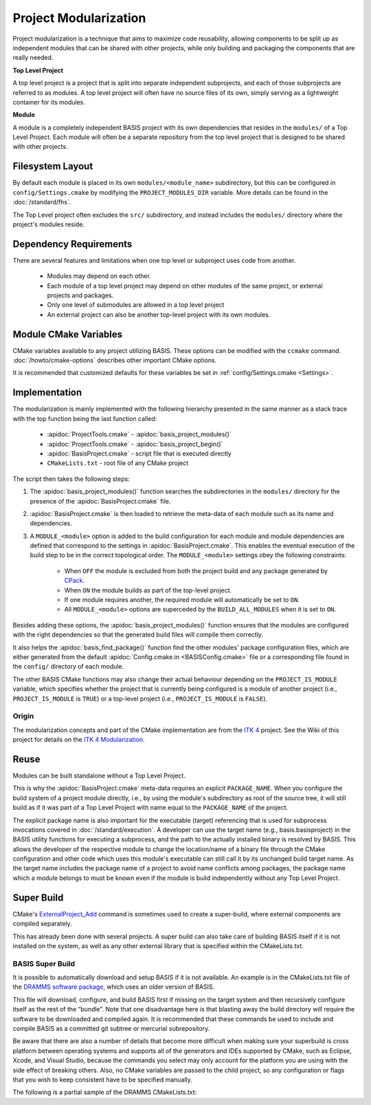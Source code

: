 .. meta::
    :description: This article details the project modularization implemented by
                  BASIS, a build system and software implementation standard.

======================
Project Modularization
======================

Project modularization is a technique that aims to maximize 
code reusability, allowing components to be split up as
independent modules that can be shared with other projects,
while only building and packaging the components that are
really needed.

**Top Level Project**

A top level project is a project that is split into separate 
independent subprojects, and each of those subprojects are 
referred to as modules. A top level project will often have 
no source files of its own, simply serving as a lightweight 
container for its modules.

**Module**

A module is a completely independent BASIS project with its
own dependencies that resides in the ``modules/`` of a
Top Level Project. Each module will often be a separate 
repository from the top level project that is designed 
to be shared with other projects.

.. seealso:: See :ref:`HowToModularizeAProject` for usage instructions and :doc:`template` for a reference implementation.

Filesystem Layout
=================

By default each module is placed in its own ``modules/<module_name>`` 
subdirectory, but this can be configured in ``config/Settings.cmake`` by 
modifying the ``PROJECT_MODULES_DIR`` variable. More details can be found in 
the :doc:`/standard/fhs`.

The Top Level project often excludes the ``src/`` subdirectory,
and instead includes the ``modules/`` directory where the 
project's modules reside.

Dependency Requirements
=======================

There are several features and limitations when one top level or subproject uses code from another.

 - Modules may depend on each other. 
 - Each module of a top level project may depend on other modules of the same project, or external projects and packages. 
 - Only one level of submodules are allowed in a top level project
 - An external project can also be another top-level project with its own modules.

.. _ModuleCMakeVariables:

Module CMake Variables
======================

CMake variables available to any project utilizing BASIS. These options can 
be modified with the ``ccmake`` command. :doc:`/howto/cmake-options` describes 
other important CMake options.

.. The tabularcolumns directive is required to help with formatting the table properly
   in case of LaTeX (PDF) output.

.. tabularcolumns:: |p{3cm}|p{12.5cm}|

===========================      =============================================================================================
    CMake Variable                              Description
===========================      =============================================================================================
``MODULE_<module>``              Builds the module named ``<module>`` when set to ``ON`` and excludes it when ``OFF``.
                                 It is automatically set to ``ON`` if it is required by another module that is ``ON``.
``BUILD_MODULES_BY_DEFAULT``     Sets the default state of each ``MODULE_<module>`` switch. ``ON`` by default.
``BUILD_ALL_MODULES``            Global switch enabling the build of all modules. Overrides all ``MODULE_<module>`` variables.
``PROJECT_IS_MODULE``            Specifies if the current project is a module of another project.
============================     =============================================================================================

It is recommended that customized defaults for these variables be set in :ref:`config/Settings.cmake <Settings>`.

Implementation
==============

The modularization is mainly implemented with the following hierarchy presented
in the same manner as a stack trace with the top function being the last function
called:

    - :apidoc:`ProjectTools.cmake`     - :apidoc:`basis_project_modules()`
    - :apidoc:`ProjectTools.cmake`     - :apidoc:`basis_project_begin()`
    - :apidoc:`BasisProject.cmake`     - script file that is executed directly
    - ``CMakeLists.txt``               - root file of any CMake project

The script then takes the following steps:

1. The :apidoc:`basis_project_modules()` function searches the subdirectories in the 
   ``modules/`` directory for the presence of the :apidoc:`BasisProject.cmake` file. 
2. :apidoc:`BasisProject.cmake` is then loaded to retrieve the meta-data of each module 
   such as its name and dependencies. 
3. A ``MODULE_<module>`` option is added to the build configuration for each module and
   module dependencies are defined that correspond to the settings in :apidoc:`BasisProject.cmake`. 
   This enables the eventual execution of the build step to be in the correct topological order.
   The ``MODULE_<module>`` settings obey the following constraints:
    - When ``OFF`` the module is excluded from both the project build and any package generated by CPack_. 
    - When ``ON`` the module builds as part of the top-level project.
    - If one module requires another, the required module will automatically be set to ``ON``.
    - All ``MODULE_<module>`` options are superceded by the ``BUILD_ALL_MODULES`` when it is set to ``ON``.

Besides adding these options, the :apidoc:`basis_project_modules()`
function ensures that the modules are configured with the right dependencies
so that the generated build files will compile them correctly. 

It also helps the :apidoc:`basis_find_package()` function find the other modules' package 
configuration files, which are either generated from the default
:apidoc:`Config.cmake.in <BASISConfig.cmake>` file or a corresponding file found
in the ``config/`` directory of each module.

The other BASIS CMake functions may also change their actual behaviour
depending on the ``PROJECT_IS_MODULE`` variable, which specifies whether the
project that is currently being configured is a module of another project
(i.e., ``PROJECT_IS_MODULE`` is ``TRUE``) or a top-level project
(i.e., ``PROJECT_IS_MODULE`` is ``FALSE``).

Origin
------

The modularization concepts and part of the CMake implementation
are from the `ITK 4`_ project. See the Wiki of this project for 
details on the `ITK 4 Modularization`_.


Reuse
=====

Modules can be built standalone without a Top Level Project. 

This is why the :apidoc:`BasisProject.cmake` meta-data requires an explicit ``PACKAGE_NAME``.
When you configure the build system of a project module directly, i.e.,
by using the module's subdirectory as root of the source tree, it will still
build as if it was part of a Top Level Project with name equal to the ``PACKAGE_NAME``
of the project.

The explicit package name is also important for the executable (target) referencing
that is used for subprocess invocations covered in :doc:`/standard/execution`.
A developer can use the target name (e.g., basis.basisproject) in the BASIS utility
functions for executing a subprocess, and the path to the actually installed binary
is resolved by BASIS. This allows the developer of the respective module to change
the location/name of a binary file through the CMake configuration and other code
which uses this module's executable can still call it by its unchanged build target name.
As the target name includes the package name of a project to avoid name conflicts
among packages, the package name which a module belongs to must be known even if
the module is build independently without any Top Level Project.


Super Build
===========

.. todo:: **super-build is not implemented or fully documented as part of BASIS!**

CMake's ExternalProject_Add_ command is sometimes used to create a 
super-build, where external components are compiled separately. 

This has already been done with several projects. A super build can 
also take care of building BASIS itself if it is not installed on the 
system, as well as any other external library that is specified within the CMakeLists.txt.

BASIS Super Build
-----------------

It is possible to automatically download and setup BASIS if it is not available. An example is in the  CMakeLists.txt file of the `DRAMMS software package`_, which uses an older version of BASIS. 

This file will download, configure, and build BASIS first if missing on the target 
system and then recursively configure itself as the rest of the “bundle”. Note that 
one disadvantage here is that blasting away the build directory will require the 
software to be downloaded and compiled again. It is recommended that these commands 
be used to include and compile BASIS as a committed git subtree or mercurial subrepository.

Be aware that there are also a number of details that become more difficult when 
making sure your superbuild is cross platform between operating systems and supports 
all of the generators and IDEs supported by CMake, such as Eclipse, Xcode, and 
Visual Studio, because the commands you select may only account for the platform
you are using with the side effect of breaking others. Also, no CMake variables
are passed to the child project, so any configuration or flags that you wish
to keep consistent have to be specified manually.

The following is a partial sample of the DRAMMS CMakeLists.txt:

.. code-block:: cmake
    ##############################################################################
    # @file  CMakeLists.txt
    # @brief CMake configuration of bundle.
    #
    # See INSTALL.txt for information on how to build the entire bundle.
    #
    # Copyright (c) 2012 University of Pennsylvania. All rights reserved.
    # See http://www.rad.upenn.edu/sbia/software/license.html or COPYING file.
    #
    # Contact: SBIA Group <sbia-software at uphs.upenn.edu>
    ##############################################################################
    
    cmake_minimum_required (VERSION 2.8.4)
    
    include (ExternalProject)
    include (CMakeParseArguments)
    
    project (DRAMMSBundle)
    
    # ============================================================================
    # bundled packages
    # ============================================================================
    
    if (NOT BUNDLE_SOURCE_DIR)
      set (BUNDLE_SOURCE_DIR "${CMAKE_CURRENT_SOURCE_DIR}")
    endif ()
    
    # BASIS
    if (EXISTS "${BUNDLE_SOURCE_DIR}/basis-2.1.2-source.tar.gz")
      set (BASIS_URL "${BUNDLE_SOURCE_DIR}/basis-2.1.2-source.tar.gz")
    else ()
      set (BASIS_URL "http://www.rad.upenn.edu/sbia/software/distributions/basis-2.1.2-source.tar.gz")
    endif ()
    set (BASIS_MD5 53196dffbf139455bffd950b77fb7d1b)
    endif ()
    
    # ============================================================================
    # meta-data
    # ============================================================================
    
    # ----------------------------------------------------------------------------
    # basis_project() macro to extract desired meta-data from BasisProject.cmake
    macro (basis_project)
      CMAKE_PARSE_ARGUMENTS (ARGN "" "NAME;VERSION" "" ${ARGN})
      set (BUNDLE_NAME    "${ARGN_NAME}")
      set (BUNDLE_VERSION "${ARGN_VERSION}")
      string (TOLOWER "${BUNDLE_NAME}" BUNDLE_NAME_L)
      string (TOUPPER "${BUNDLE_NAME}" BUNDLE_NAME_U)
      unset (ARGN_VERSION)
      unset (ARGN_UNPARSED_ARGUMENTS)
    endmacro ()
    
    include ("${DRAMMS_SOURCE_DIR}/BasisProject.cmake")
    
    # ============================================================================
    # global settings
    # ============================================================================
    
    if (CMAKE_INSTALL_PREFIX_INITIALIZED_TO_DEFAULT)
      if (WIN32)
        get_filename_component (CMAKE_INSTALL_PREFIX "[HKEY_LOCAL_MACHINE\\SOFTWARE\\Microsoft\\Windows\\CurrentVersion;ProgramFilesDir]" ABSOLUTE)
        if (NOT CMAKE_INSTALL_PREFIX OR CMAKE_INSTALL_PREFIX MATCHES "/registry")
          set (CMAKE_INSTALL_PREFIX "C:/Program Files")
        endif ()
        set (CMAKE_INSTALL_PREFIX "${CMAKE_INSTALL_PREFIX}/SBIA/DRAMMS")
      else ()
        set (CMAKE_INSTALL_PREFIX "/opt/sbia/dramms")
      endif ()
      if (BUNDLE_VERSION AND NOT BUNDLE_VERSION MATCHES "^0(\\.0)?(\\.0)?$")
        set (CMAKE_INSTALL_PREFIX "${CMAKE_INSTALL_PREFIX}-${BUNDLE_VERSION}")
      endif ()
      set_property (CACHE CMAKE_INSTALL_PREFIX PROPERTY VALUE "${CMAKE_INSTALL_PREFIX}")
    endif ()
    
    option (BUILD_DOCUMENTATION     "Whether to configure and build the documentation."  OFF)
    option (TEST_BEFORE_INSTALL     "Whether to run the tests before installation."      OFF)
    option (USE_SYSTEM_NiftiCLib    "Skip build of NiftiCLib if already installed."      OFF)
    option (USE_SYSTEM_DRAMMSFastPD "Skip build of patched FastPD if already installed." OFF)
    
    if (NOT CMAKE_BUILD_TYPE)
      set_property (CACHE CMAKE_BUILD_TYPE PROPERTY VALUE "Release")
    endif ()
    
    set (CMAKE_MODULE_PATH "${CMAKE_CURRENT_SOURCE_DIR}")
    
    if (NOT BUNDLE_PROJECTS)
      set (BUNDLE_PROJECTS) # tells BASIS which other packages belong to the same build
                            # each package which is build via ExternalProject_Add
                            # shall be added to this list and passed on to CMake
                            # for the configuration of any BASIS-based project
                            # using -DBUNDLE_PROJECTS:INTERNAL=<names>.
    endif ()
    
    # ============================================================================
    # 1. BASIS
    # ============================================================================
    
    set (BUNDLE_DEPENDS) # either BASIS or nothing if BASIS already installed
    
    # circumvent issue with CMake's find_package() interpreting these variables
    # relative to the current binary directory instead of the top-level directory
    if (BASIS_DIR AND NOT IS_ABSOLUTE "${BASIS_DIR}")
      set (BASIS_DIR "${CMAKE_BINARY_DIR}/${BASIS_DIR}")
      get_filename_component (BASIS_DIR "${BASIS_DIR}" ABSOLUTE)
    endif ()
    # moreover, users tend to specify the installation prefix instead of the
    # actual directory containing the package configuration file
    if (IS_DIRECTORY "${BASIS_DIR}")
      list (INSERT CMAKE_PREFIX_PATH 0 "${BASIS_DIR}")
    endif ()
    
    # find BASIS or build it as external project
    if (DEFINED BASIS_DIR)
      find_package (BASIS REQUIRED)
    else ()
      option (USE_SYSTEM_BASIS "Skip build of BASIS if already installed." OFF)
    
      if (USE_SYSTEM_BASIS)
        find_package (BASIS QUIET)
      endif ()
    
      if (NOT BASIS_FOUND)
        set (BASIS_CMAKE_CACHE_ARGS)
        if (NOT BUILD_DOCUMENTATION)
          list (APPEND BASIS_CMAKE_CACHE_ARGS "-DUSE_Sphinx:BOOL=OFF")
        endif ()
        if (TEST_BEFORE_INSTALL)
          find_package (ITK REQUIRED) # the test driver of BASIS yet requires ITK
          list (APPEND BASIS_CMAKE_CACHE_ARGS "-DITK_DIR:PATH=${ITK_DIR}")
        else ()
          list (APPEND BASIS_CMAKE_CACHE_ARGS "-DUSE_ITK:BOOL=OFF")
        endif ()
        ExternalProject_Add (
          BASIS
          PREFIX           bundle
          URL              "${BASIS_URL}"
          URL_MD5          ${BASIS_MD5}
          CMAKE_CACHE_ARGS "-DBUNDLE_NAME:INTERNAL=${BUNDLE_NAME}"
                           "-DCMAKE_BUILD_TYPE:STRING=${CMAKE_BUILD_TYPE}"
                           "-DBUILD_DOCUMENTATION:BOOL=OFF"
                           "-DBUILD_EXAMPLE:BOOL=OFF"
                           "-DBUILD_TESTING:BOOL=OFF"
                           "-DCMAKE_INSTALL_PREFIX:PATH=${CMAKE_INSTALL_PREFIX}"
                           "-DBASIS_REGISTER:BOOL=OFF"
                           "-DBUILD_PROJECT_TOOL:BOOL=OFF"
                           "-DUSE_Bash:BOOL=ON"
                           "-DUSE_PythonInterp:BOOL=OFF"
                           "-DUSE_JythonInterp:BOOL=OFF"
                           "-DUSE_Perl:BOOL=OFF"
                           "-DUSE_MATLAB:BOOL=OFF"
                           ${BASIS_CMAKE_CACHE_ARGS}
        )
        list (APPEND BUNDLE_DEPENDS  BASIS)
        list (APPEND BUNDLE_PROJECTS BASIS)
      endif ()
    endif ()
    



.. todo::   Add reference to documentation of superbuild approach, which is yet not implemented as part of BASIS

.. 
.. 
.. Future Work
.. ===========
.. 
.. **TODO: super-build is not yet implemented as part of BASIS!**
.. 
.. modules are separate from the superproject/subproject relationship
.. used in a superbuild approach
.. .
.. 
.. Once the CMake BASIS package is installed it can be used to build other
.. BASIS projects. Alternatively, if the package is not found, each BASIS project
.. which is built on top of BASIS and implements the super-build feature,
.. retrieves and builds a local copy using CMake's :apidoc:`ExternalProject.cmake`
.. module This super-build methodology, which is becoming popular in
.. the CMake community could be utilized by BASIS to not only ease the
.. development and maintenance of separately managed software projects, but also
.. enable the fusion of these more or less independently developed software
.. packages into so-called superprojects. In this context, the separately managed
.. software packages are considered components of the superproject.
.. 
.. Besides the super-build of BASIS projects, BASIS helps create a tighter 
.. coupling between software components. The top-level project (i.e., the 
.. superproject) could contain other BASIS projects as modules, and these
.. modules define the dependencies to other modules of the project. When the
.. superproject is configured, a subset of these modules can be selected and only
.. these will be build and installed. This type of modularization closely follows
.. the [modularization approach of the ITK 4 project][10].


.. _ITK 4: http://www.itk.org/Wiki/ITK_Release_4
.. _ITK 4 Modularization: http://www.vtk.org/Wiki/ITK_Release_4/Modularization
.. _CPack: http://www.cmake.org/cmake/help/v2.8.8/cpack.html
.. _`DRAMMS software package`: http://www.rad.upenn.edu/sbia/software/dramms/download.html
.. _`ExternalProject_Add`: http://www.cmake.org/cmake/help/v2.8.12/cmake.html#module:ExternalProject
